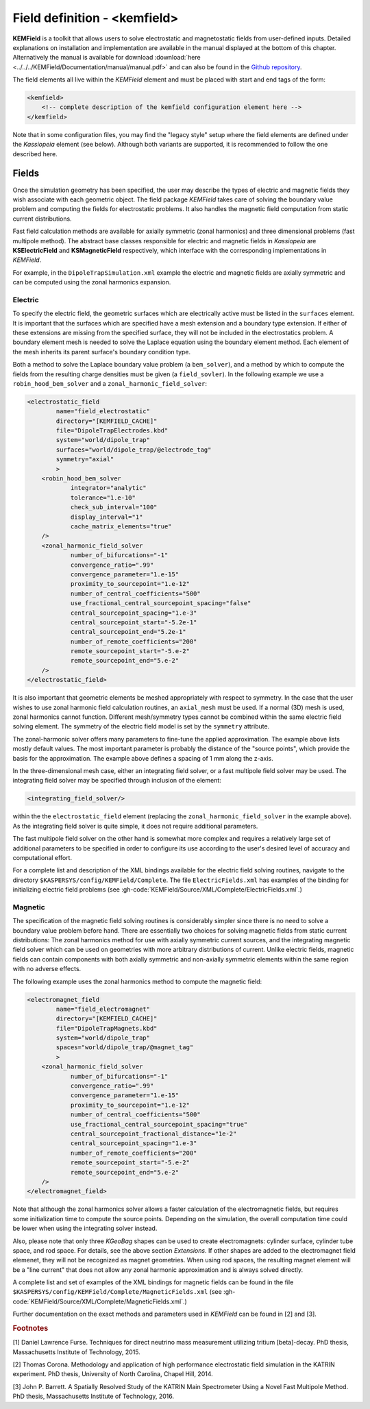 .. _KEMField:

Field definition - <kemfield>
===========================



**KEMField** is a toolkit that allows users to solve electrostatic and magnetostatic fields from user-defined inputs. 
Detailed explanations on installation and implementation are available in the manual displayed at the bottom of this chapter. 
Alternatively the manual is available for download :download:`here <../../../KEMField/Documentation/manual/manual.pdf>` 
and can also be found in the `Github repository <https://github.com/KATRIN-Experiment/Kassiopeia/>`_. 


The field elements all live within the *KEMField* element and must be placed with start and end tags of the form:

.. code-block:: xml

    <kemfield>
        <!-- complete description of the kemfield configuration element here -->
    </kemfield>

Note that in some configuration files, you may find the "legacy style" setup where the field elements are defined under
the *Kassiopeia* element (see below). Although both variants are supported, it is recommended to follow the one
described here.

Fields
------



Once the simulation geometry has been specified, the user may describe the types of electric and magnetic fields they
wish associate with each geometric object. The field package *KEMField* takes care of solving the boundary value problem
and computing the fields for electrostatic problems. It also handles the magnetic field computation from static current
distributions.

Fast field calculation methods are available for axially symmetric (zonal harmonics) and three dimensional problems
(fast multipole method). The abstract base classes responsible for electric and magnetic fields in *Kassiopeia* are
**KSElectricField** and **KSMagneticField** respectively, which interface with the corresponding
implementations in *KEMField*.

For example, in the ``DipoleTrapSimulation.xml`` example the electric and magnetic fields are axially symmetric and can
be computed using the zonal harmonics expansion.

Electric
~~~~~~~~

To specify the electric field, the geometric surfaces which are electrically active must be listed in the ``surfaces``
element. It is important that the surfaces which are specified have a mesh extension and a boundary type extension. If
either of these extensions are missing from the specified surface, they will not be included in the electrostatics
problem. A boundary element mesh is needed to solve the Laplace equation using the boundary element method. Each element
of the mesh inherits its parent surface's boundary condition type.

Both a method to solve the Laplace boundary value problem (a ``bem_solver``), and a method by which to compute the
fields from the resulting charge densities must be given (a ``field_sovler``). In the following example we use a
``robin_hood_bem_solver`` and a ``zonal_harmonic_field_solver``:

.. code-block:: xml

    <electrostatic_field
            name="field_electrostatic"
            directory="[KEMFIELD_CACHE]"
            file="DipoleTrapElectrodes.kbd"
            system="world/dipole_trap"
            surfaces="world/dipole_trap/@electrode_tag"
            symmetry="axial"
            >
        <robin_hood_bem_solver
                integrator="analytic"
                tolerance="1.e-10"
                check_sub_interval="100"
                display_interval="1"
                cache_matrix_elements="true"
        />
        <zonal_harmonic_field_solver
                number_of_bifurcations="-1"
                convergence_ratio=".99"
                convergence_parameter="1.e-15"
                proximity_to_sourcepoint="1.e-12"
                number_of_central_coefficients="500"
                use_fractional_central_sourcepoint_spacing="false"
                central_sourcepoint_spacing="1.e-3"
                central_sourcepoint_start="-5.2e-1"
                central_sourcepoint_end="5.2e-1"
                number_of_remote_coefficients="200"
                remote_sourcepoint_start="-5.e-2"
                remote_sourcepoint_end="5.e-2"
        />
    </electrostatic_field>

It is also important that geometric elements be meshed appropriately with respect to symmetry. In the case that the user
wishes to use zonal harmonic field calculation routines, an ``axial_mesh`` must be used. If a normal (3D) mesh is used,
zonal harmonics cannot function. Different mesh/symmetry types cannot be combined within the same electric field solving
element. The symmetry of the electric field model is set by the ``symmetry`` attribute.

The zonal-harmonic solver offers many parameters to fine-tune the applied approximation. The example above lists mostly
default values. The most important parameter is probably the distance of the "source points", which provide the basis
for the approximation. The example above defines a spacing of 1 mm along the z-axis.

In the three-dimensional mesh case, either an integrating field solver, or a fast multipole field solver may be used.
The integrating field solver may be specified through inclusion of the element:

.. code-block:: xml

    <integrating_field_solver/>

within the the ``electrostatic_field`` element (replacing the ``zonal_harmonic_field_solver`` in the example above).
As the integrating field solver is quite simple, it does not require additional parameters.

The fast multipole field solver on the other hand is somewhat more complex and requires a relatively large set of
additional parameters to be specified in order to configure its use according to the user's desired level of accuracy
and computational effort.

For a complete list and description of the XML bindings available for the electric field solving routines, navigate to
the directory ``$KASPERSYS/config/KEMField/Complete``. The file ``ElectricFields.xml`` has examples of the binding for
initializing electric field problems (see :gh-code:`KEMField/Source/XML/Complete/ElectricFields.xml`.)

Magnetic
~~~~~~~~

The specification of the magnetic field solving routines is considerably simpler since there is no need to solve a
boundary value problem before hand. There are essentially two choices for solving magnetic fields from static current
distributions: The zonal harmonics method for use with axially symmetric current sources, and the integrating magnetic
field solver which can be used on geometries with more arbitrary distributions of current. Unlike electric fields,
magnetic fields can contain components with both axially symmetric and non-axially symmetric elements within the same
region with no adverse effects.

The following example uses the zonal harmonics method to compute the magnetic field:

.. code-block:: xml

    <electromagnet_field
            name="field_electromagnet"
            directory="[KEMFIELD_CACHE]"
            file="DipoleTrapMagnets.kbd"
            system="world/dipole_trap"
            spaces="world/dipole_trap/@magnet_tag"
            >
        <zonal_harmonic_field_solver
                number_of_bifurcations="-1"
                convergence_ratio=".99"
                convergence_parameter="1.e-15"
                proximity_to_sourcepoint="1.e-12"
                number_of_central_coefficients="500"
                use_fractional_central_sourcepoint_spacing="true"
                central_sourcepoint_fractional_distance="1e-2"
                central_sourcepoint_spacing="1.e-3"
                number_of_remote_coefficients="200"
                remote_sourcepoint_start="-5.e-2"
                remote_sourcepoint_end="5.e-2"
        />
    </electromagnet_field>

Note that although the zonal harmonics solver allows a faster calculation of the electromagnetic fields, but requires
some initialization time to compute the source points. Depending on the simulation, the overall computation time could
be lower when using the integrating solver instead.

Also, please note that only three *KGeoBag* shapes can be used to create electromagnets: cylinder surface, cylinder tube
space, and rod space. For details, see the above section `Extensions`. If other shapes are added to the electromagnet
field elemenet, they will not be recognized as magnet geometries. When using rod spaces, the resulting magnet element
will be a "line current" that does not allow any zonal harmonic approximation and is always solved directly.

A complete list and set of examples of the XML bindings for magnetic fields can be found in the file
``$KASPERSYS/config/KEMField/Complete/MagneticFields.xml`` (see :gh-code:`KEMField/Source/XML/Complete/MagneticFields.xml`.)

Further documentation on the exact methods and parameters used in *KEMField* can be found in [2] and [3].


.. pdf-include:: ./PDFs/manual.pdf
    :width: 100%
    :height: 800px



.. _TFormula: http://root.cern.ch/root/htmldoc/TFormula.html
.. _TMath: http://root.cern.ch/root/htmldoc/TMath.html
.. _PDG: http://pdg.lbl.gov/mc_particle_id_contents.html
.. _Paraview: http://www.paraview.org/
.. _ROOT: https://root.cern.ch/
.. _VTK: http://www.vtk.org/
.. _MKS: https://scienceworld.wolfram.com/physics/MKS.html
.. _XML: https://www.w3.org/TR/xml11/
.. _Xpath: https://www.w3.org/TR/xpath-10/
.. _TinyExpr: https://github.com/codeplea/tinyexpr/
.. _Log4CXX: https://logging.apache.org/log4cxx/



.. rubric:: Footnotes

[1] Daniel Lawrence Furse. Techniques for direct neutrino mass measurement utilizing tritium [beta]-decay. PhD thesis, Massachusetts Institute of Technology, 2015.

[2] Thomas Corona. Methodology and application of high performance electrostatic field simulation in the KATRIN experiment. PhD thesis, University of North Carolina, Chapel Hill, 2014.

[3] John P. Barrett. A Spatially Resolved Study of the KATRIN Main Spectrometer Using a Novel Fast Multipole Method. PhD thesis, Massachusetts Institute of Technology, 2016.

